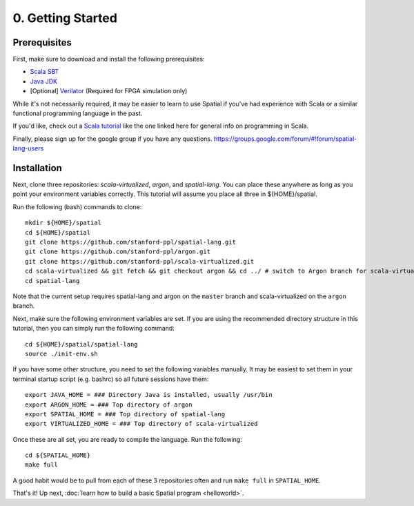 

0. Getting Started
==================

Prerequisites
-------------

First, make sure to download and install the following prerequisites:

- `Scala SBT <http://www.scala-sbt.org>`_
- `Java JDK <http://www.oracle.com/technetwork/java/javase/downloads/index.html>`_
- \[Optional\] `Verilator <https://www.veripool.org/projects/verilator/wiki/Installing>`_ (Required for FPGA simulation only)


While it's not necessarily required, it may be easier to learn to use Spatial if you've had experience with Scala
or a similar functional programming language in the past.

If you'd like, check out a `Scala tutorial <https://www.tutorialspoint.com/scala/>`_ like the one linked here for general info on programming in Scala.

Finally, please sign up for the google group if you have any questions.  https://groups.google.com/forum/#!forum/spatial-lang-users


Installation
------------

Next, clone three repositories: `scala-virtualized`, `argon`, and `spatial-lang`.
You can place these anywhere as long as you point your environment variables correctly.
This tutorial will assume you place all three in ${HOME}/spatial.

.. highlight:: bash

Run the following (bash) commands to clone::

    mkdir ${HOME}/spatial
    cd ${HOME}/spatial
    git clone https://github.com/stanford-ppl/spatial-lang.git
    git clone https://github.com/stanford-ppl/argon.git
    git clone https://github.com/stanford-ppl/scala-virtualized.git
    cd scala-virtualized && git fetch && git checkout argon && cd ../ # switch to Argon branch for scala-virtualized
    cd spatial-lang


Note that the current setup requires spatial-lang and argon on the ``master`` branch and scala-virtualized on the ``argon`` branch.

Next, make sure the following environment variables are set.  If you are using the recommended
directory structure in this tutorial, then you can simply run the following command::

    cd ${HOME}/spatial/spatial-lang
    source ./init-env.sh

If you have some other structure, you need to set the following variables manually.
It may be easiest to set them in your terminal startup script (e.g. bashrc) so all future sessions have them::

    export JAVA_HOME = ### Directory Java is installed, usually /usr/bin
    export ARGON_HOME = ### Top directory of argon
    export SPATIAL_HOME = ### Top directory of spatial-lang
    export VIRTUALIZED_HOME = ### Top directory of scala-virtualized

Once these are all set, you are ready to compile the language.  Run the following::

    cd ${SPATIAL_HOME}
    make full

A good habit would be to pull from each of these 3 repositories often and run ``make full`` in ``SPATIAL_HOME``.


That's it! Up next, :doc:`learn how to build a basic Spatial program <helloworld>`.
